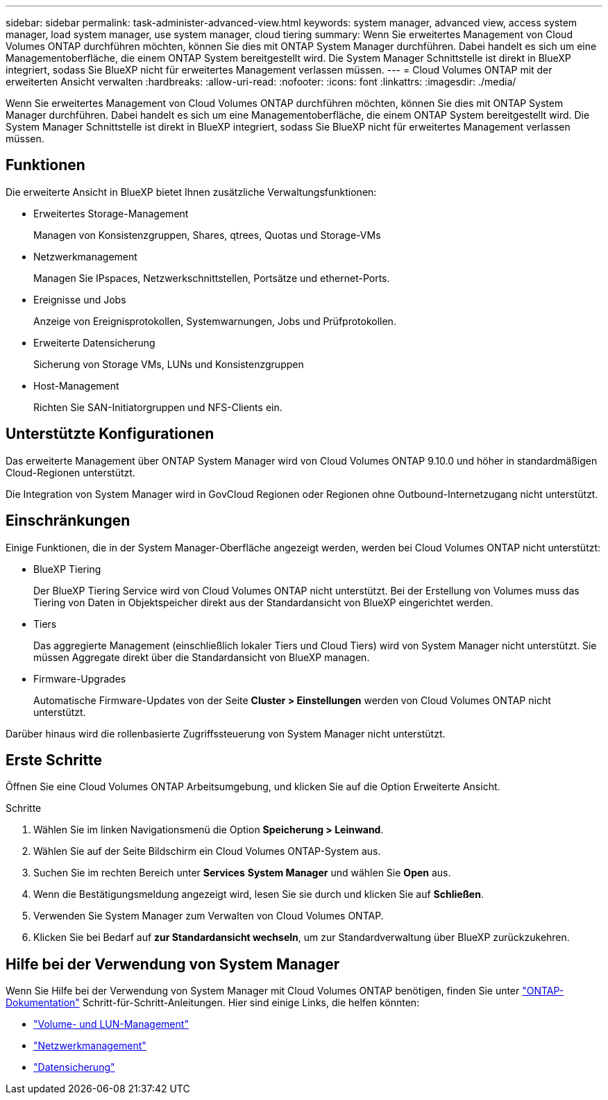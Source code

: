 ---
sidebar: sidebar 
permalink: task-administer-advanced-view.html 
keywords: system manager, advanced view, access system manager, load system manager, use system manager, cloud tiering 
summary: Wenn Sie erweitertes Management von Cloud Volumes ONTAP durchführen möchten, können Sie dies mit ONTAP System Manager durchführen. Dabei handelt es sich um eine Managementoberfläche, die einem ONTAP System bereitgestellt wird. Die System Manager Schnittstelle ist direkt in BlueXP integriert, sodass Sie BlueXP nicht für erweitertes Management verlassen müssen. 
---
= Cloud Volumes ONTAP mit der erweiterten Ansicht verwalten
:hardbreaks:
:allow-uri-read: 
:nofooter: 
:icons: font
:linkattrs: 
:imagesdir: ./media/


[role="lead"]
Wenn Sie erweitertes Management von Cloud Volumes ONTAP durchführen möchten, können Sie dies mit ONTAP System Manager durchführen. Dabei handelt es sich um eine Managementoberfläche, die einem ONTAP System bereitgestellt wird. Die System Manager Schnittstelle ist direkt in BlueXP integriert, sodass Sie BlueXP nicht für erweitertes Management verlassen müssen.



== Funktionen

Die erweiterte Ansicht in BlueXP bietet Ihnen zusätzliche Verwaltungsfunktionen:

* Erweitertes Storage-Management
+
Managen von Konsistenzgruppen, Shares, qtrees, Quotas und Storage-VMs

* Netzwerkmanagement
+
Managen Sie IPspaces, Netzwerkschnittstellen, Portsätze und ethernet-Ports.

* Ereignisse und Jobs
+
Anzeige von Ereignisprotokollen, Systemwarnungen, Jobs und Prüfprotokollen.

* Erweiterte Datensicherung
+
Sicherung von Storage VMs, LUNs und Konsistenzgruppen

* Host-Management
+
Richten Sie SAN-Initiatorgruppen und NFS-Clients ein.





== Unterstützte Konfigurationen

Das erweiterte Management über ONTAP System Manager wird von Cloud Volumes ONTAP 9.10.0 und höher in standardmäßigen Cloud-Regionen unterstützt.

Die Integration von System Manager wird in GovCloud Regionen oder Regionen ohne Outbound-Internetzugang nicht unterstützt.



== Einschränkungen

Einige Funktionen, die in der System Manager-Oberfläche angezeigt werden, werden bei Cloud Volumes ONTAP nicht unterstützt:

* BlueXP Tiering
+
Der BlueXP Tiering Service wird von Cloud Volumes ONTAP nicht unterstützt. Bei der Erstellung von Volumes muss das Tiering von Daten in Objektspeicher direkt aus der Standardansicht von BlueXP eingerichtet werden.

* Tiers
+
Das aggregierte Management (einschließlich lokaler Tiers und Cloud Tiers) wird von System Manager nicht unterstützt. Sie müssen Aggregate direkt über die Standardansicht von BlueXP managen.

* Firmware-Upgrades
+
Automatische Firmware-Updates von der Seite *Cluster > Einstellungen* werden von Cloud Volumes ONTAP nicht unterstützt.



Darüber hinaus wird die rollenbasierte Zugriffssteuerung von System Manager nicht unterstützt.



== Erste Schritte

Öffnen Sie eine Cloud Volumes ONTAP Arbeitsumgebung, und klicken Sie auf die Option Erweiterte Ansicht.

.Schritte
. Wählen Sie im linken Navigationsmenü die Option *Speicherung > Leinwand*.
. Wählen Sie auf der Seite Bildschirm ein Cloud Volumes ONTAP-System aus.
. Suchen Sie im rechten Bereich unter *Services* *System Manager* und wählen Sie *Open* aus.
. Wenn die Bestätigungsmeldung angezeigt wird, lesen Sie sie durch und klicken Sie auf *Schließen*.
. Verwenden Sie System Manager zum Verwalten von Cloud Volumes ONTAP.
. Klicken Sie bei Bedarf auf *zur Standardansicht wechseln*, um zur Standardverwaltung über BlueXP zurückzukehren.




== Hilfe bei der Verwendung von System Manager

Wenn Sie Hilfe bei der Verwendung von System Manager mit Cloud Volumes ONTAP benötigen, finden Sie unter https://docs.netapp.com/us-en/ontap/index.html["ONTAP-Dokumentation"^] Schritt-für-Schritt-Anleitungen. Hier sind einige Links, die helfen könnten:

* https://docs.netapp.com/us-en/ontap/volume-admin-overview-concept.html["Volume- und LUN-Management"^]
* https://docs.netapp.com/us-en/ontap/network-manage-overview-concept.html["Netzwerkmanagement"^]
* https://docs.netapp.com/us-en/ontap/concept_dp_overview.html["Datensicherung"^]

